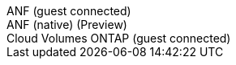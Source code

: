 [role="tabbed-block"]
====
.ANF (guest connected)
--
--
.ANF (native) (Preview)
--
--
.Cloud Volumes ONTAP (guest connected)
--
--
=====
